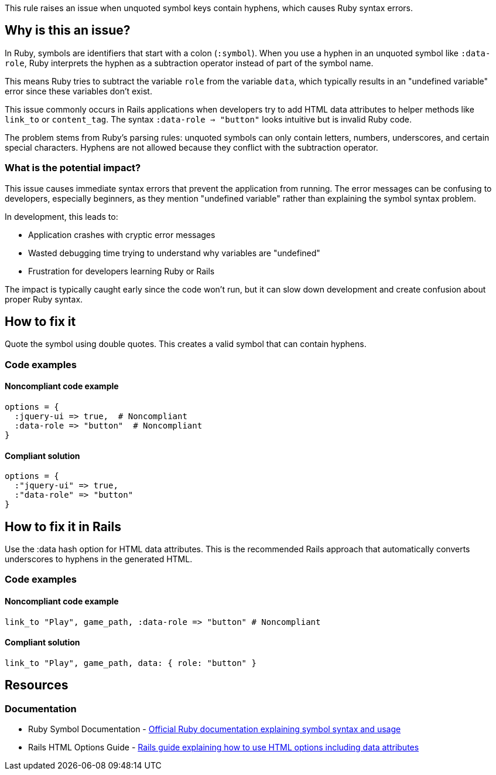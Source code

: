 This rule raises an issue when unquoted symbol keys contain hyphens, which causes Ruby syntax errors.

== Why is this an issue?

In Ruby, symbols are identifiers that start with a colon (`:symbol`). When you use a hyphen in an unquoted symbol like `:data-role`, Ruby interprets the hyphen as a subtraction operator instead of part of the symbol name.

This means Ruby tries to subtract the variable `role` from the variable `data`, which typically results in an "undefined variable" error since these variables don't exist.

This issue commonly occurs in Rails applications when developers try to add HTML data attributes to helper methods like `link_to` or `content_tag`. The syntax `:data-role => "button"` looks intuitive but is invalid Ruby code.

The problem stems from Ruby's parsing rules: unquoted symbols can only contain letters, numbers, underscores, and certain special characters. Hyphens are not allowed because they conflict with the subtraction operator.

=== What is the potential impact?

This issue causes immediate syntax errors that prevent the application from running. The error messages can be confusing to developers, especially beginners, as they mention "undefined variable" rather than explaining the symbol syntax problem.

In development, this leads to:

* Application crashes with cryptic error messages
* Wasted debugging time trying to understand why variables are "undefined"
* Frustration for developers learning Ruby or Rails

The impact is typically caught early since the code won't run, but it can slow down development and create confusion about proper Ruby syntax.

== How to fix it

Quote the symbol using double quotes. This creates a valid symbol that can contain hyphens.

=== Code examples

==== Noncompliant code example

[source,ruby,diff-id=1,diff-type=noncompliant]
----
options = {
  :jquery-ui => true,  # Noncompliant
  :data-role => "button"  # Noncompliant
}
----

==== Compliant solution

[source,ruby,diff-id=1,diff-type=compliant]
----
options = {
  :"jquery-ui" => true,
  :"data-role" => "button"
}
----

== How to fix it in Rails

Use the :data hash option for HTML data attributes. This is the recommended Rails approach that automatically converts underscores to hyphens in the generated HTML.

=== Code examples

==== Noncompliant code example

[source,ruby,diff-id=2,diff-type=noncompliant]
----
link_to "Play", game_path, :data-role => "button" # Noncompliant
----

==== Compliant solution

[source,ruby,diff-id=2,diff-type=compliant]
----
link_to "Play", game_path, data: { role: "button" }
----

== Resources

=== Documentation

 * Ruby Symbol Documentation - https://ruby-doc.org/core/Symbol.html[Official Ruby documentation explaining symbol syntax and usage]

 * Rails HTML Options Guide - https://guides.rubyonrails.org/form_helpers.html#using-html-options[Rails guide explaining how to use HTML options including data attributes]
